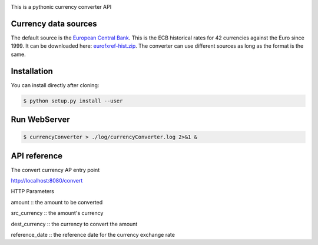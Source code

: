 .. image:: https://raw.githubusercontent.com/fcurti/currencyconverter/master/logo/logo.png

This is a pythonic currency converter API

Currency data sources
---------------------

The default source is the `European Central Bank <http://www.ecb.int/>`_. This is the ECB historical rates for 42 currencies against the Euro since 1999.
It can be downloaded here: `eurofxref-hist.zip <http://www.ecb.int/stats/eurofxref/eurofxref-hist.zip>`_.
The converter can use different sources as long as the format is the same.


Installation
------------

You can install directly after cloning:

.. code-block:: bash

  $ python setup.py install --user
 
 
Run WebServer
------------
 
.. code-block:: bash
 
  $ currencyConverter > ./log/currencyConverter.log 2>&1 &
  
  
API reference
------------

.. code-block:: bash
 
The convert currency AP entry point
 
http://localhost:8080/convert
 
HTTP Parameters

amount :: the amount to be converted

src_currency :: the amount's currency

dest_currency :: the currency to convert the amount

reference_date :: the reference date for the currency exchange rate
